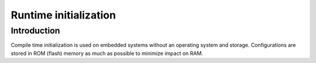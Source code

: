 Runtime initialization
=======================

Introduction
------------

Compile time initialization is used on embedded systems without an operating system and storage.
Configurations are stored in ROM (flash) memory as much as possible to minimize impact on RAM.


